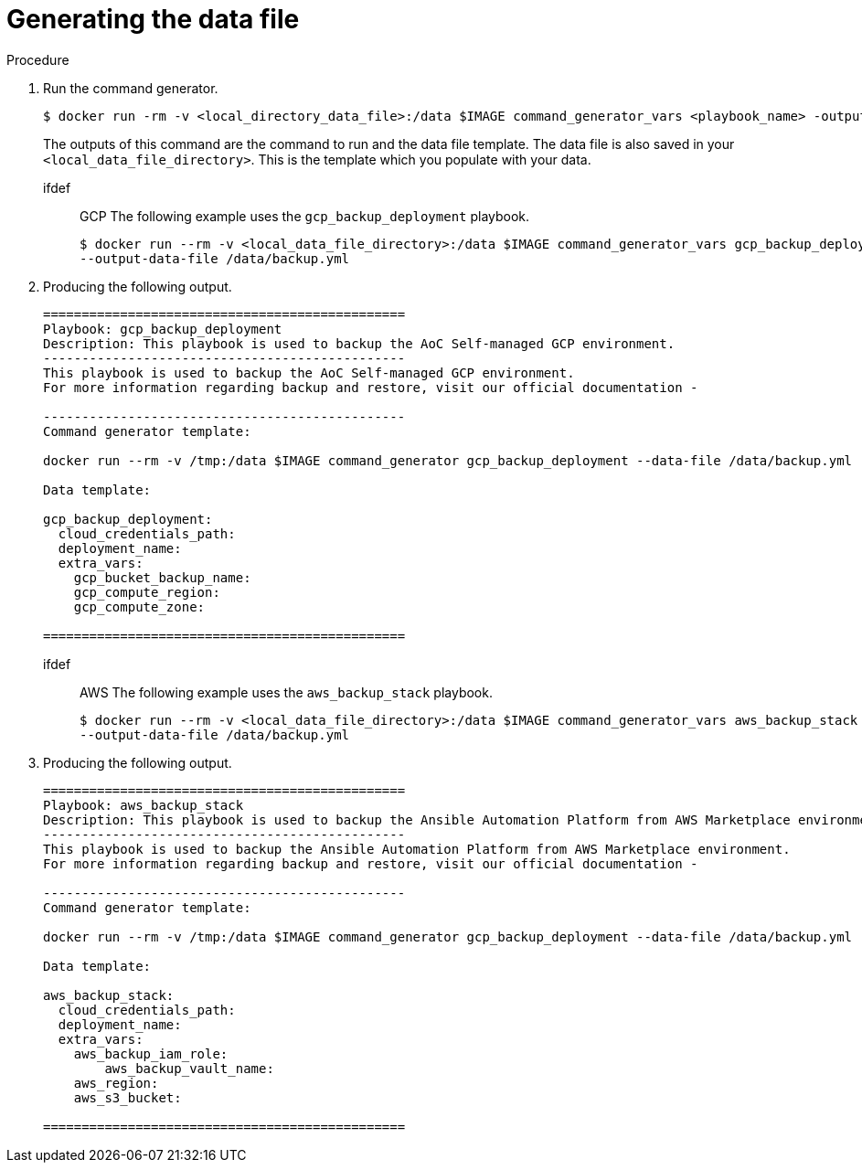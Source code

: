 [id="proc-aap-generate-command-data-file"]

= Generating the data file

.Procedure
. Run the command generator.
+
[souce,bash]
----
$ docker run -rm -v <local_directory_data_file>:/data $IMAGE command_generator_vars <playbook_name> -output-data-file /data/<data-file>.yml
----
+
The outputs of this command are the command to run and the data file template. 
The data file is also saved in your `<local_data_file_directory>`. 
This is the template which you populate with your data.
+
ifdef:: GCP
The following example uses the `gcp_backup_deployment` playbook.
+
[source,bash]
----
$ docker run --rm -v <local_data_file_directory>:/data $IMAGE command_generator_vars gcp_backup_deployment \
--output-data-file /data/backup.yml
----
+
. Producing the following output.
+
[source,bash]
----
===============================================
Playbook: gcp_backup_deployment
Description: This playbook is used to backup the AoC Self-managed GCP environment.
-----------------------------------------------
This playbook is used to backup the AoC Self-managed GCP environment.
For more information regarding backup and restore, visit our official documentation - 

-----------------------------------------------
Command generator template: 

docker run --rm -v /tmp:/data $IMAGE command_generator gcp_backup_deployment --data-file /data/backup.yml

Data template:

gcp_backup_deployment:
  cloud_credentials_path:
  deployment_name:
  extra_vars:
    gcp_bucket_backup_name:
    gcp_compute_region:
    gcp_compute_zone:

===============================================
----
endif::[]
ifdef:: AWS
The following example uses the `aws_backup_stack` playbook.
+
[source,bash]
----
$ docker run --rm -v <local_data_file_directory>:/data $IMAGE command_generator_vars aws_backup_stack \
--output-data-file /data/backup.yml
----
+
. Producing the following output.
+
[source,bash]
----
===============================================
Playbook: aws_backup_stack
Description: This playbook is used to backup the Ansible Automation Platform from AWS Marketplace environment.
-----------------------------------------------
This playbook is used to backup the Ansible Automation Platform from AWS Marketplace environment. 
For more information regarding backup and restore, visit our official documentation - 

-----------------------------------------------
Command generator template: 

docker run --rm -v /tmp:/data $IMAGE command_generator gcp_backup_deployment --data-file /data/backup.yml

Data template:

aws_backup_stack:
  cloud_credentials_path:
  deployment_name:
  extra_vars:
    aws_backup_iam_role:
	aws_backup_vault_name:
    aws_region:
    aws_s3_bucket:

===============================================
----
endif::[]
endif::[]